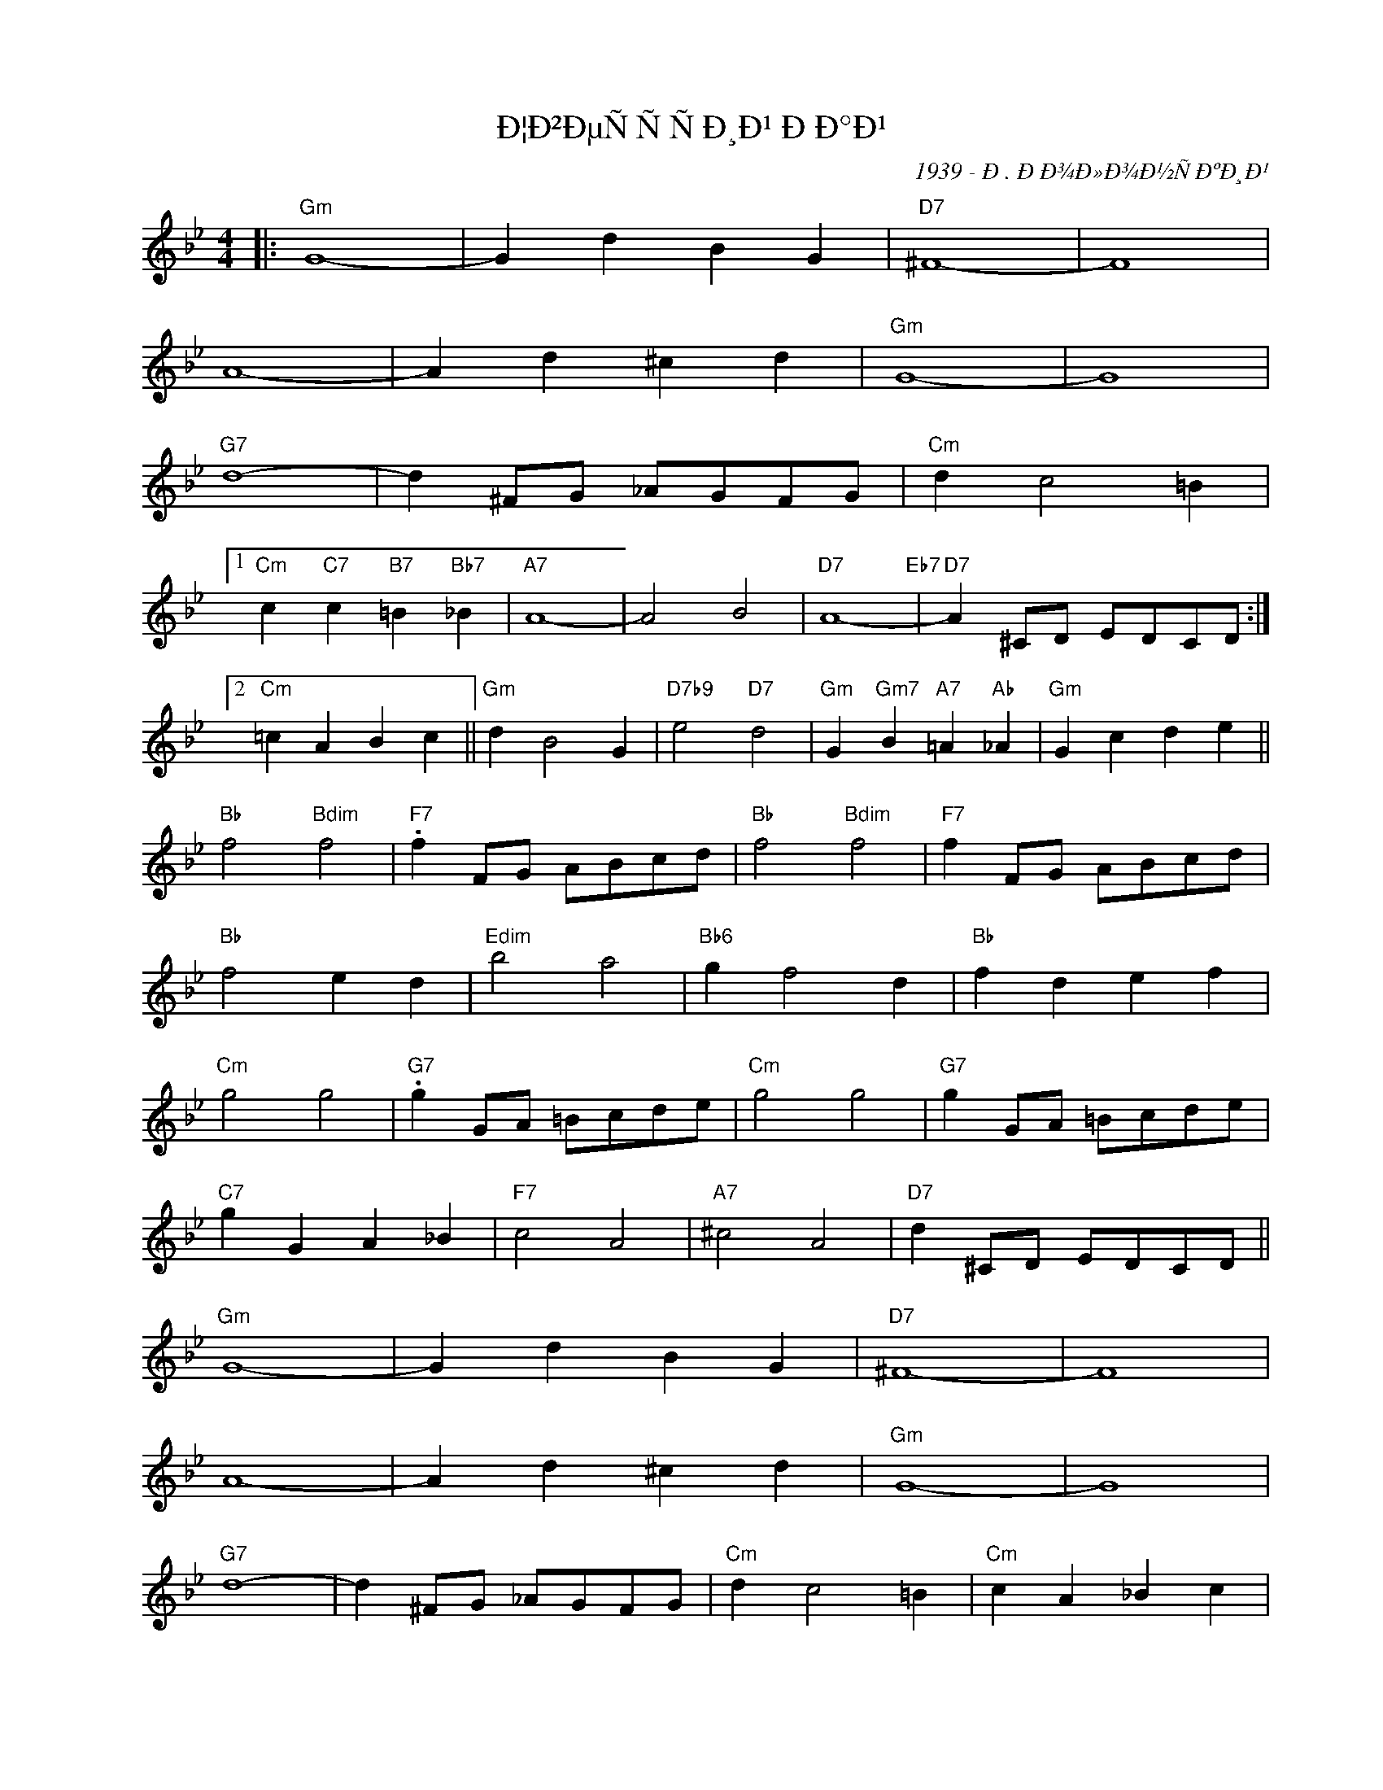 X:1
T:Ð¦Ð²ÐµÑÑÑÐ¸Ð¹ ÐÐ°Ð¹
C:1939 - Ð. ÐÐ¾Ð»Ð¾Ð½ÑÐºÐ¸Ð¹
Z:Copyright Â© www.realbook.site
L:1/4
M:4/4
I:linebreak $
K:Gmin
V:1 treble nm=" " snm=" "
V:1
|:"Gm" G4- | G d B G |"D7" ^F4- | F4 |$ A4- | A d ^c d |"Gm" G4- | G4 |$"G7" d4- | %9
 d ^F/G/ _A/G/F/G/ |"Cm" d c2 =B |1$"Cm" c"C7" c"B7" =B"Bb7" _B |"A7" A4- | A2 B2 |"D7" A4-"Eb7" | %15
"D7" A ^C/D/ E/D/C/D/ :|2$"Cm" =c A B c ||"Gm" d B2 G |"D7b9" e2"D7" d2 | %19
"Gm" G"Gm7" B"A7" =A"Ab" _A |"Gm" G c d e ||$"Bb" f2"Bdim" f2 |"F7" .f F/G/ A/B/c/d/ | %23
"Bb" f2"Bdim" f2 |"F7" f F/G/ A/B/c/d/ |$"Bb" f2 e d |"Edim" b2 a2 |"Bb6" g f2 d |"Bb" f d e f |$ %29
"Cm" g2 g2 |"G7" .g G/A/ =B/c/d/e/ |"Cm" g2 g2 |"G7" g G/A/ =B/c/d/e/ |$"C7" g G A _B |"F7" c2 A2 | %35
"A7" ^c2 A2 |"D7" d ^C/D/ E/D/C/D/ ||$"Gm" G4- | G d B G |"D7" ^F4- | F4 |$ A4- | A d ^c d | %43
"Gm" G4- | G4 |$"G7" d4- | d ^F/G/ _A/G/F/G/ |"Cm" d c2 =B |"Cm" c A _B c |$"Gm" d B2 G | %50
"D7b9" e2"D7" d2 |"Gm" G"Gm7" B"A7" =A"Ab" _A |"Gm" G z z2 |] %53


